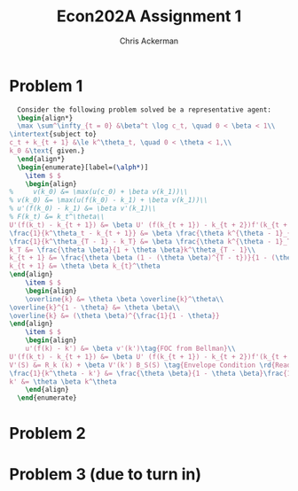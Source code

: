 #+TITLE: Econ202A Assignment 1
#+AUTHOR: Chris Ackerman
#+LATEX_HEADER: \usepackage{amsthm}
#+LATEX_HEADER: \usepackage{url}
#+LATEX_HEADER: \newtheorem*{definition}{Definition}
#+LATEX_HEADER: \newtheorem*{example}{Example}
#+LATEX_HEADER: \newtheorem*{theorem}{Theorem}
#+LATEX_HEADER: \newtheorem*{exercise}{Exercise}
#+LATEX_HEADER: \newtheorem{question}{Question}
#+LATEX_HEADER: \usepackage[margin=1.25in]{geometry}
#+LATEX_HEADER: \usepackage{hyperref} % Required for adding links	and customizing them
#+LATEX_HEADER: \usepackage[dvipsnames]{xcolor}
#+LATEX_HEADER: \usepackage{booktabs}
#+LATEX_HEADER: \usepackage{enumitem}
#+LATEX_HEADER: \newcommand{\gr}{\textcolor{ForestGreen}}
#+LATEX_HEADER: \newcommand{\rd}{\textcolor{red}}
#+LATEX_HEADER: \newcommand{\R}{\mathbb{R}}
#+LATEX_HEADER: \newcommand{\frall}{\ \forall}
#+OPTIONS:  ':t

  \newpage
* Problem 1
  #+BEGIN_SRC latex
  Consider the following problem solved be a representative agent:
  \begin{align*}
  \max \sum^\infty_{t = 0} &\beta^t \log c_t, \quad 0 < \beta < 1\\
\intertext{subject to}
c_t + k_{t + 1} &\le k^\theta_t, \quad 0 < \theta < 1,\\
k_0 &\text{ given.}
  \end{align*}
  \begin{enumerate}[label=(\alph*)]
    \item $ $
    \begin{align}
%     v(k_0) &= \max(u(c_0) + \beta v(k_1))\\
% v(k_0) &= \max(u(f(k_0) - k_1) + \beta v(k_1))\\
% u'(f(k_0) - k_1) &= \beta v'(k_1)\\
% F(k_t) &= k_t^\theta\\
U'(f(k_t) - k_{t + 1}) &= \beta U' (f(k_{t + 1}) - k_{t + 2})f'(k_{t + 1}) \tag{Euler Equation}\\
\frac{1}{k^\theta_t - k_{t + 1}} &= \beta \frac{\theta k^{\theta - 1}_{t + 1}}{k^\theta_{t + 1} - k_{t + 2}}\\
\frac{1}{k^\theta_{T - 1} - k_T} &= \beta \frac{\theta k^{\theta - 1}_T}{k^\theta_T}\\
k_T &= \frac{\theta \beta}{1 + \theta \beta}k^\theta_{T - 1}\\
k_{t + 1} &= \frac{\theta \beta (1 - (\theta \beta)^{T - t})}{1 - (\theta \beta)^{T - t + 1}} k^\theta_t\\
k_{t + 1} &= \theta \beta k_{t}^\theta
\end{align}
    \item $ $ 
    \begin{align}
    \overline{k} &= \theta \beta \overline{k}^\theta\\
\overline{k}^{1 - \theta} &= \theta \beta\\
\overline{k} &= (\theta \beta)^{\frac{1}{1 - \theta}}
\end{align}
    \item $ $
    \begin{align}
    u'(f(k) - k') &= \beta v'(k')\tag{FOC from Bellman}\\
U'(f(k_t) - k_{t + 1}) &= \beta U' (f(k_{t + 1}) - k_{t + 2})f'(k_{t + 1}) \tag{Euler Equation}\\
V'(S) &= R_k (k) + \beta V'(k') B_S(S) \tag{Envelope Condition \rd{Read up on this}}\\
\frac{1}{k^\theta - k'} &= \frac{\theta \beta}{1 - \theta \beta}\frac{1}{k'}\\
k' &= \theta \beta k^\theta
    \end{align}
  \end{enumerate}
  #+END_SRC 


  \newpage
* Problem 2

  \newpage
* Problem 3 (due to turn in)
